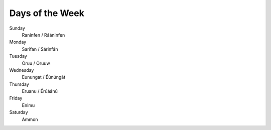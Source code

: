 Days of the Week
################

Sunday
    Raninfen / Rááninfen
Monday
    Sarifan / Sárinfán
Tuesday
    Oruu / Oruuw
Wednesday
    Eunungat / Éúnúngát
Thursday
    Eruanu / Érúáánú
Friday
    Enimu
Saturday
    Ammon
